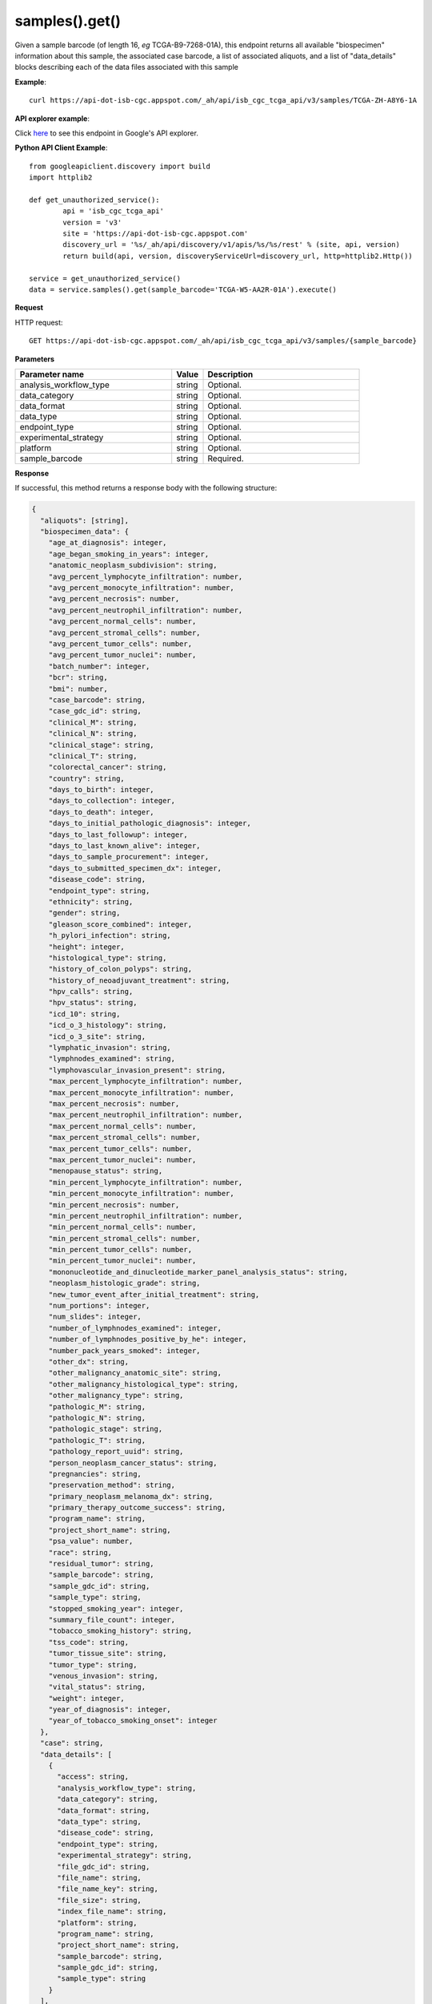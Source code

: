 samples().get()
################
Given a sample barcode (of length 16, *eg* TCGA-B9-7268-01A), this endpoint returns all available "biospecimen" information about this sample, the associated case barcode, a list of associated aliquots, and a list of "data_details" blocks describing each of the data files associated with this sample

**Example**::

	curl https://api-dot-isb-cgc.appspot.com/_ah/api/isb_cgc_tcga_api/v3/samples/TCGA-ZH-A8Y6-1A

**API explorer example**:

Click `here <https://apis-explorer.appspot.com/apis-explorer/?base=https%3A%2F%2Fapi-dot-isb-cgc.appspot.com%2F_ah%2Fapi#p/isb_cgc_tcga_api/v3/isb_cgc_tcga_api.samples.get?sample_barcode=TCGA-ZH-A8Y6-01A&/>`_ to see this endpoint in Google's API explorer.

**Python API Client Example**::

	from googleapiclient.discovery import build
	import httplib2

	def get_unauthorized_service():
		api = 'isb_cgc_tcga_api'
		version = 'v3'
		site = 'https://api-dot-isb-cgc.appspot.com'
		discovery_url = '%s/_ah/api/discovery/v1/apis/%s/%s/rest' % (site, api, version)
		return build(api, version, discoveryServiceUrl=discovery_url, http=httplib2.Http())

	service = get_unauthorized_service()
	data = service.samples().get(sample_barcode='TCGA-W5-AA2R-01A').execute()


**Request**

HTTP request::

	GET https://api-dot-isb-cgc.appspot.com/_ah/api/isb_cgc_tcga_api/v3/samples/{sample_barcode}

**Parameters**

.. csv-table::
	:header: "**Parameter name**", "**Value**", "**Description**"
	:widths: 50, 10, 50

	analysis_workflow_type,string,"Optional. "
	data_category,string,"Optional. "
	data_format,string,"Optional. "
	data_type,string,"Optional. "
	endpoint_type,string,"Optional. "
	experimental_strategy,string,"Optional. "
	platform,string,"Optional. "
	sample_barcode,string,"Required. "


**Response**

If successful, this method returns a response body with the following structure:

.. code-block:: javascript

  {
    "aliquots": [string],
    "biospecimen_data": {
      "age_at_diagnosis": integer,
      "age_began_smoking_in_years": integer,
      "anatomic_neoplasm_subdivision": string,
      "avg_percent_lymphocyte_infiltration": number,
      "avg_percent_monocyte_infiltration": number,
      "avg_percent_necrosis": number,
      "avg_percent_neutrophil_infiltration": number,
      "avg_percent_normal_cells": number,
      "avg_percent_stromal_cells": number,
      "avg_percent_tumor_cells": number,
      "avg_percent_tumor_nuclei": number,
      "batch_number": integer,
      "bcr": string,
      "bmi": number,
      "case_barcode": string,
      "case_gdc_id": string,
      "clinical_M": string,
      "clinical_N": string,
      "clinical_stage": string,
      "clinical_T": string,
      "colorectal_cancer": string,
      "country": string,
      "days_to_birth": integer,
      "days_to_collection": integer,
      "days_to_death": integer,
      "days_to_initial_pathologic_diagnosis": integer,
      "days_to_last_followup": integer,
      "days_to_last_known_alive": integer,
      "days_to_sample_procurement": integer,
      "days_to_submitted_specimen_dx": integer,
      "disease_code": string,
      "endpoint_type": string,
      "ethnicity": string,
      "gender": string,
      "gleason_score_combined": integer,
      "h_pylori_infection": string,
      "height": integer,
      "histological_type": string,
      "history_of_colon_polyps": string,
      "history_of_neoadjuvant_treatment": string,
      "hpv_calls": string,
      "hpv_status": string,
      "icd_10": string,
      "icd_o_3_histology": string,
      "icd_o_3_site": string,
      "lymphatic_invasion": string,
      "lymphnodes_examined": string,
      "lymphovascular_invasion_present": string,
      "max_percent_lymphocyte_infiltration": number,
      "max_percent_monocyte_infiltration": number,
      "max_percent_necrosis": number,
      "max_percent_neutrophil_infiltration": number,
      "max_percent_normal_cells": number,
      "max_percent_stromal_cells": number,
      "max_percent_tumor_cells": number,
      "max_percent_tumor_nuclei": number,
      "menopause_status": string,
      "min_percent_lymphocyte_infiltration": number,
      "min_percent_monocyte_infiltration": number,
      "min_percent_necrosis": number,
      "min_percent_neutrophil_infiltration": number,
      "min_percent_normal_cells": number,
      "min_percent_stromal_cells": number,
      "min_percent_tumor_cells": number,
      "min_percent_tumor_nuclei": number,
      "mononucleotide_and_dinucleotide_marker_panel_analysis_status": string,
      "neoplasm_histologic_grade": string,
      "new_tumor_event_after_initial_treatment": string,
      "num_portions": integer,
      "num_slides": integer,
      "number_of_lymphnodes_examined": integer,
      "number_of_lymphnodes_positive_by_he": integer,
      "number_pack_years_smoked": integer,
      "other_dx": string,
      "other_malignancy_anatomic_site": string,
      "other_malignancy_histological_type": string,
      "other_malignancy_type": string,
      "pathologic_M": string,
      "pathologic_N": string,
      "pathologic_stage": string,
      "pathologic_T": string,
      "pathology_report_uuid": string,
      "person_neoplasm_cancer_status": string,
      "pregnancies": string,
      "preservation_method": string,
      "primary_neoplasm_melanoma_dx": string,
      "primary_therapy_outcome_success": string,
      "program_name": string,
      "project_short_name": string,
      "psa_value": number,
      "race": string,
      "residual_tumor": string,
      "sample_barcode": string,
      "sample_gdc_id": string,
      "sample_type": string,
      "stopped_smoking_year": integer,
      "summary_file_count": integer,
      "tobacco_smoking_history": string,
      "tss_code": string,
      "tumor_tissue_site": string,
      "tumor_type": string,
      "venous_invasion": string,
      "vital_status": string,
      "weight": integer,
      "year_of_diagnosis": integer,
      "year_of_tobacco_smoking_onset": integer
    },
    "case": string,
    "data_details": [
      {
        "access": string,
        "analysis_workflow_type": string,
        "data_category": string,
        "data_format": string,
        "data_type": string,
        "disease_code": string,
        "endpoint_type": string,
        "experimental_strategy": string,
        "file_gdc_id": string,
        "file_name": string,
        "file_name_key": string,
        "file_size": string,
        "index_file_name": string,
        "platform": string,
        "program_name": string,
        "project_short_name": string,
        "sample_barcode": string,
        "sample_gdc_id": string,
        "sample_type": string
      }
    ],
    "data_details_count": integer
  }

.. csv-table::
	:header: "**Parameter name**", "**Value**", "**Description**"
	:widths: 50, 10, 50

	aliquots[], list, "List of barcodes of aliquots taken from this participant."
	biospecimen_data, nested object, "Biospecimen data about the sample."
	biospecimen_data.age_at_diagnosis, integer, "Age at which a condition or disease was first diagnosed in years."
	biospecimen_data.age_began_smoking_in_years, integer, "Age began smoking cigarettes expressed in number of years since birth."
	biospecimen_data.anatomic_neoplasm_subdivision, string, "Text term to describe the spatial location, subdivisions and/or anatomic site name of a tumor."
	biospecimen_data.avg_percent_lymphocyte_infiltration, number, "Average in the series of numeric values to represent the percentage of lymphocyte infiltration in a malignant tumor sample or specimen."
	biospecimen_data.avg_percent_monocyte_infiltration, number, "Average in the series of numeric values to represent the percentage of monocyte infiltration in a malignant tumor sample or specimen."
	biospecimen_data.avg_percent_necrosis, number, "Average in the series of numeric values to represent the percentage of cell death in a malignant tumor sample or specimen."
	biospecimen_data.avg_percent_neutrophil_infiltration, number, "Average in the series of numeric values to represent the percentage of neutrophil infiltration in a malignant tumor sample or specimen."
	biospecimen_data.avg_percent_normal_cells, number, "Average in the series of numeric values to represent the percentage of normal cells in a malignant tumor sample or specimen."
	biospecimen_data.avg_percent_stromal_cells, number, "Average in the series of numeric values to represent the percentage of stromal cells in a malignant tumor sample or specimen."
	biospecimen_data.avg_percent_tumor_cells, number, "Average in the series of numeric values to represent the percentage of tumor cells in a malignant tumor sample or specimen."
	biospecimen_data.avg_percent_tumor_nuclei, number, "Average in the series of numeric values to represent the percentage of tumor nuclei in a malignant tumor sample or specimen."
	biospecimen_data.batch_number, integer, "Groups samples by the batch they were processed in."
	biospecimen_data.bcr, string, "A TCGA center where samples are carefully catalogued, processed, quality-checked and stored along with participant clinical information."
	biospecimen_data.bmi, number, "Body Mass Index"
	biospecimen_data.case_barcode, string, "Case barcode."
	biospecimen_data.case_gdc_id, string, "The GDC assigned id for the case"
	biospecimen_data.clinical_M, string, "Extent of the distant metastasis for the cancer based on evidence obtained from clinical assessment parameters determined prior to treatment."
	biospecimen_data.clinical_N, string, "Extent of the regional lymph node involvement for the cancer based on evidence obtained from clinical assessment parameters determined prior to treatment."
	biospecimen_data.clinical_stage, string, "Stage group determined from clinical information on the tumor (T), regional node (N) and metastases (M) and by grouping cases with similar prognosis."
	biospecimen_data.clinical_T, string, "Extent of the primary cancer based on evidence obtained from clinical assessment parameters determined prior to treatment."
	biospecimen_data.colorectal_cancer, string, "Text term to signify whether a patient has been diagnosed with colorectal cancer."
	biospecimen_data.country, string, "Text to identify the name of the state, province, or country in which the sample was procured."
	biospecimen_data.days_to_birth, integer, "Time interval from a person's date of birth to the date of initial pathologic diagnosis, represented as a calculated number of days."
	biospecimen_data.days_to_collection, integer, "The number of days between diagnosis and tissue collection."
	biospecimen_data.days_to_death, integer, "Time interval from a person's date of death to the date of initial pathologic diagnosis, represented as a calculated number of days."
	biospecimen_data.days_to_initial_pathologic_diagnosis, integer, "Numeric value to represent the day of an individual's initial pathologic diagnosis of cancer."
	biospecimen_data.days_to_last_followup, integer, "Time interval from the date of last followup to the date of initial pathologic diagnosis, represented as a calculated number of days."
	biospecimen_data.days_to_last_known_alive, integer, "The number of days between diagnosis and when the individual was last known to be alive."
	biospecimen_data.days_to_sample_procurement, integer, "Indicates the days to sample procurement for the submitted sample in relation to the date of initial diagnosis"
	biospecimen_data.days_to_submitted_specimen_dx, integer, "Time interval from the date of diagnosis of the submitted sample to the date of initial pathologic diagnosis, represented as a calculated number of days."
	biospecimen_data.disease_code, string, "Text term referring to the cancer type"
	biospecimen_data.endpoint_type, string, "Which type of GDC Case API was used, either legacy or current"
	biospecimen_data.ethnicity, string, "The text for reporting information about ethnicity based on the Office of Management and Budget (OMB) categories."
	biospecimen_data.gender, string, "Text designations that identify gender."
	biospecimen_data.gleason_score_combined, integer, "A numeric value obtained by adding the primary and secondary patterns (grades)."
	biospecimen_data.h_pylori_infection, string, "Text term to indicate the state of the diagnosis of an individual with Helicobacter pylori infection."
	biospecimen_data.height, integer, "The height of the patient in centimeters."
	biospecimen_data.histological_type, string, "Text term for the structural pattern of cancer cells used to define a microscopic diagnosis."
	biospecimen_data.history_of_colon_polyps, string, "Yes/No indicator to describe if the subject had a previous history of colon polyps as noted in the history/physical or previous endoscopic report(s)."
	biospecimen_data.history_of_neoadjuvant_treatment, string, "Text term to describe the patient's history of neoadjuvant treatment and the kind of treatment given prior to resection of the tumor."
	biospecimen_data.hpv_calls, string, "Results of HPV tests."
	biospecimen_data.hpv_status, string, "Current HPV status."
	biospecimen_data.icd_10, string, "The tenth version of the International Classification of Disease (ICD)."
	biospecimen_data.icd_o_3_histology, string, "The third edition of the International Classification of Diseases for Oncology."
	biospecimen_data.icd_o_3_site, string, "The third edition of the International Classification of Diseases for Oncology."
	biospecimen_data.lymphatic_invasion, string, "A yes/no indicator to ask if malignant cells are present in small or thin-walled vessels suggesting lymphatic involvement."
	biospecimen_data.lymphnodes_examined, string, "A yes/no/unknown indicator whether a lymph node assessment was performed at the primary presentation of disease."
	biospecimen_data.lymphovascular_invasion_present, string, "A yes/no indicator to ask if large vessel (vascular) invasion or small, thin-walled (lymphatic) invasion was detected in a tumor specimen."
	biospecimen_data.max_percent_lymphocyte_infiltration, number, "Maximum in the series of numeric values to represent the percentage of lymphocyte infiltration in a malignant tumor sample or specimen."
	biospecimen_data.max_percent_monocyte_infiltration, number, "Maximum in the series of numeric values to represent the percentage of monocyte infiltration in a malignant tumor sample or specimen."
	biospecimen_data.max_percent_necrosis, number, "Maximum in the series of numeric values to represent the percentage of cell death in a malignant tumor sample or specimen."
	biospecimen_data.max_percent_neutrophil_infiltration, number, "Maximum in the series of numeric values to represent the percentage of neutrophil infiltration in a malignant tumor sample or specimen."
	biospecimen_data.max_percent_normal_cells, number, "Maximum in the series of numeric values to represent the percentage of normal cells in a malignant tumor sample or specimen."
	biospecimen_data.max_percent_stromal_cells, number, "Maximum in the series of numeric values to represent the percentage of stromal cells in a malignant tumor sample or specimen."
	biospecimen_data.max_percent_tumor_cells, number, "Maximum in the series of numeric values to represent the percentage of tumor cells in a malignant tumor sample or specimen."
	biospecimen_data.max_percent_tumor_nuclei, number, "Maximum in the series of numeric values to represent the percentage of tumor nuclei in a malignant tumor sample or specimen."
	biospecimen_data.menopause_status, string, "Text term to signify the status of a woman's menopause, the permanent cessation of menses, usually defined by 6 to 12 months of amenorrhea."
	biospecimen_data.min_percent_lymphocyte_infiltration, number, "Minimum in the series of numeric values to represent the percentage of lymphcyte infiltration in a malignant tumor sample or specimen."
	biospecimen_data.min_percent_monocyte_infiltration, number, "Minimum in the series of numeric values to represent the percentage of monocyte infiltration in a malignant tumor sample or specimen."
	biospecimen_data.min_percent_necrosis, number, "Minimum in the series of numeric values to represent the percentage of cell death in a malignant tumor sample or specimen."
	biospecimen_data.min_percent_neutrophil_infiltration, number, "Minimum in the series of numeric values to represent the percentage of neutrophil infiltration in a malignant tumor sample or specimen."
	biospecimen_data.min_percent_normal_cells, number, "Minimum in the series of numeric values to represent the percentage of normal cells in a malignant tumor sample or specimen."
	biospecimen_data.min_percent_stromal_cells, number, "Minimum in the series of numeric values to represent the percentage of stromal cells in a malignant tumor sample or specimen."
	biospecimen_data.min_percent_tumor_cells, number, "Minimum in the series of numeric values to represent the percentage of tumor cells in a malignant tumor sample or specimen."
	biospecimen_data.min_percent_tumor_nuclei, number, "Minimum in the series of numeric values to represent the percentage of tumor nuclei in a malignant tumor sample or specimen."
	biospecimen_data.mononucleotide_and_dinucleotide_marker_panel_analysis_status, string, "Text result of microsatellite instability (MSI) testing at using a mononucleotide and dinucleotide microsatellite panel."
	biospecimen_data.neoplasm_histologic_grade, string, "Numeric value to express the degree of abnormality of cancer cells, a measure of differentiation and aggressiveness."
	biospecimen_data.new_tumor_event_after_initial_treatment, string, "Yes/No/Unknown indicator to identify whether a patient has had a new tumor event after initial treatment."
	biospecimen_data.num_portions, integer, "The number of portions obtained from the sample"
	biospecimen_data.num_slides, integer, "The number of slides derived from the sample"
	biospecimen_data.number_of_lymphnodes_examined, integer, "The total number of lymph nodes removed and pathologically assessed for disease."
	biospecimen_data.number_of_lymphnodes_positive_by_he, integer, "Numeric value to signify the count of positive lymph nodes identified through hematoxylin and eosin (H&E) staining light microscopy."
	biospecimen_data.number_pack_years_smoked, integer, "Numeric computed value to represent lifetime tobacco exposure defined as number of cigarettes smoked per day x number of years smoked divided by 20."
	biospecimen_data.other_dx, string, "Text term to describe the patient's history of cancer diagnosis and the spatial location of any previous cancer occurrence."
	biospecimen_data.other_malignancy_anatomic_site, string, "Text term describe the anatomic site of the prior or synchronous malignancy."
	biospecimen_data.other_malignancy_histological_type, string, "Text term describe the histology and/or subtype of the prior or synchronous malignancy."
	biospecimen_data.other_malignancy_type, string, "The type, relative occurance to the current malignancy"
	biospecimen_data.pathologic_M, string, "Code to represent the defined absence or presence of distant spread or metastases (M) to locations via vascular channels or lymphatics beyond the regional lymph nodes, using criteria established by the American Joint Committee on Cancer (AJCC)."
	biospecimen_data.pathologic_N, string, "The codes that represent the stage of cancer based on the nodes present (N stage) according to criteria based on multiple editions of the AJCC's Cancer Staging Manual."
	biospecimen_data.pathologic_stage, string, "The extent of a cancer, especially whether the disease has spread from the original site to other parts of the body based on AJCC staging criteria."
	biospecimen_data.pathologic_T, string, "Code of pathological T (primary tumor) to define the size or contiguous extension of the primary tumor (T), using staging criteria from the American Joint Committee on Cancer (AJCC)."
	biospecimen_data.pathology_report_uuid, string, "The UUID of th epathology report"
	biospecimen_data.person_neoplasm_cancer_status, string, "The state or condition of an individual's neoplasm at a particular point in time."
	biospecimen_data.pregnancies, string, "Value to describe the number of full-term pregnancies that a woman has experienced."
	biospecimen_data.preservation_method, string, "The method used to preserve the sample after it has been removed from a participant."
	biospecimen_data.primary_neoplasm_melanoma_dx, string, "Text indicator to signify whether a person had a primary diagnosis of melanoma."
	biospecimen_data.primary_therapy_outcome_success, string, "Measure of success."
	biospecimen_data.program_name, string, "Project name, e.g. 'TCGA'."
	biospecimen_data.project_short_name, string, "Tumor type abbreviation, e.g. 'BRCA'. "
	biospecimen_data.psa_value, number, "The lab value that represents the results of the most recent (post-operative) prostatic-specific antigen (PSA) in the blood."
	biospecimen_data.race, string, "The text for reporting information about race based on the Office of Management and Budget (OMB) categories."
	biospecimen_data.residual_tumor, string, "Text terms to describe the status of a tissue margin following surgical resection."
	biospecimen_data.sample_barcode, string, "The barcode assigned by TCGA to a sample from a Participant."
	biospecimen_data.sample_gdc_id, string, "The GDC assigned id for the sample"
	biospecimen_data.sample_type, string, "The type of the sample tumor or normal tissue cell or blood sample provided by a participant."
	biospecimen_data.stopped_smoking_year, integer, "The year in which the participant quit smoking."
	biospecimen_data.summary_file_count, integer, "The count of files associated with the sample"
	biospecimen_data.tobacco_smoking_history, string, "Category describing current smoking status and smoking history as self-reported by a patient."
	biospecimen_data.tss_code, string, "A TSS ID is an alphanumeric code that uniquely identifies a TSS and its associated study"
	biospecimen_data.tumor_tissue_site, string, "Text term that describes the anatomic site of the tumor or disease."
	biospecimen_data.tumor_type, string, "Text term to identify the morphologic subtype of papillary renal cell carcinoma."
	biospecimen_data.venous_invasion, string, "The result of an assessment using the Weiss histopathologic criteria."
	biospecimen_data.vital_status, string, "The survival state of the person registered on the protocol."
	biospecimen_data.weight, integer, "The weight of the patient measured in kilograms."
	biospecimen_data.year_of_diagnosis, integer, "Numeric value to represent the year of an individual's initial pathologic diagnosis of cancer."
	biospecimen_data.year_of_tobacco_smoking_onset, integer, "The year in which the participant began smoking."
	case, string, "Case barcode."
	data_details[], list, "List of information about each file associated with the sample barcode."
	data_details[].access, string, "An indication of the security protocol necessary to fulfill in order to access the data from the file, e.g. open, controlled."
	data_details[].analysis_workflow_type, string, "The type of workflow used to generate the data file, e.g. 'BWA-aln', 'STAR 2-Pass', 'BWA with Mark Duplicates and Cocleaning'"
	data_details[].data_category, string, "The higher level categorization of the data_type in the file, e.g. 'Biospecimen', 'Clinical', 'Raw sequencing data', 'Simple nucleotide variation'"
	data_details[].data_format, string, "The format of the data file, e.g. 'BAM', 'BCR XML', 'TXT'"
	data_details[].data_type, string, "Data type stored in Google Cloud Storage, e.g. 'Clinical Supplement', 'Biospecimen Supplement', 'Aligned reads', 'Genotypes', 'Diagnostic image'"
	data_details[].disease_code, string, "The disease abbeviation, e.g. 'ACC', 'UVM', 'ALL', 'WT'"
	data_details[].endpoint_type, string, "The GDC files API the data file information was gottern from, e.g. 'legacy', 'current'"
	data_details[].experimental_strategy, string, "The sequencing, array or other strategy used to generate the data file, e.g. 'RNA-Seq', 'WGS', 'Genotyping array'"
	data_details[].file_gdc_id, string, "The GDC assigned id for the file"
	data_details[].file_name, string, "Name of the datafile stored on the GDC system."
	data_details[].file_name_key, string, "Google Cloud Storage path to file."
	data_details[].file_size, string, "The size of the file"
	data_details[].index_file_name, string, "For BAM files, the name of its index file"
	data_details[].platform, string, "The sequencing or array platform used, e.g. Illumina HiSeq, Ion Torrent PGM, Affymetrix SNP Array 6.0."
	data_details[].program_name, string, "The program for which the data was generated, e.g. 'CCLE', 'TARGET','TCGA'."
	data_details[].project_short_name, string, "The id of the project, e.g.  'CCLE-ACC', 'CCLE-UVM', 'TARGET-ALL-P1', ' TARGET-WT', 'TCGA-ACC', 'TCGA-UVM'"
	data_details[].sample_barcode, string, "Sample barcode."
	data_details[].sample_gdc_id, string, "The GDC assigned id for the sample"
	data_details[].sample_type, string, "The sample type, e.g. '01', '10', '11'"
	data_details_count, integer, "Number of files associated with the sample barcode."
